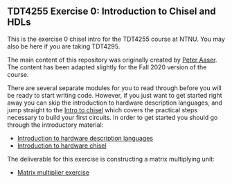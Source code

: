 ** TDT4255 Exercise 0: Introduction to Chisel and HDLs

This is the exercise 0 chisel intro for the TDT4255 course at NTNU. You may also be here if you are taking TDT4295.

The main content of this repository was originally created by [[https://github.com/PeterAaser][Peter Aaser]]. The content has been adapted slightly for the Fall 2020 version of the course.

There are several separate modules for you to read through before you will be ready
to start writing code.
However, if you just want to get started right away you can skip the introduction
to hardware description languages, and jump straight to the [[./introduction.org][Intro to chisel]] which
covers the practical steps necessary to build your first circuits.
In order to get started you should go through the introductory material:
- [[./hdl.org][Introduction to hardware description languages]]
- [[./introduction.org][Introduction to hardware chisel]]

The deliverable for this exercise is constructing a matrix multiplying unit:
- [[./exercise.org][Matrix multiplier exercise]]
